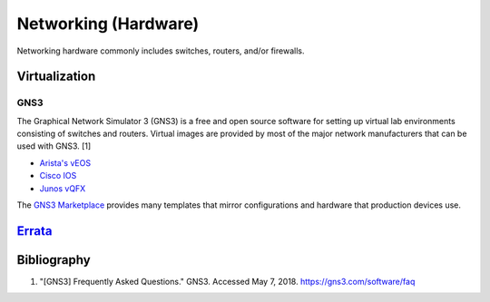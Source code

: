 Networking (Hardware)
=====================

Networking hardware commonly includes switches, routers, and/or firewalls.

Virtualization
--------------

GNS3
^^^^
The Graphical Network Simulator 3 (GNS3) is a free and open source software for setting up virtual lab environments consisting of switches and routers. Virtual images are provided by most of the major network manufacturers that can be used with GNS3. [1]

-  `Arista's vEOS <https://eos.arista.com/veos-running-eos-in-a-vm/#Download_vEOS>`__
-  `Cisco IOS <https://software.cisco.com/download/release.html?mdfid=286312239&softwareid=282088129&release=7.0(3)I5(1)&flowid=81422>`__
-  `Junos vQFX <https://app.vagrantup.com/juniper>`__

The `GNS3 Marketplace <https://www.gns3.com/marketplace/appliances>`__ provides many templates that mirror configurations and hardware that production devices use.

`Errata <https://github.com/ekultails/rootpages/commits/master/src/networking_hardware.rst>`__
----------------------------------------------------------------------------------------------

Bibliography
------------

1. "[GNS3] Frequently Asked Questions." GNS3. Accessed May 7, 2018. https://gns3.com/software/faq
